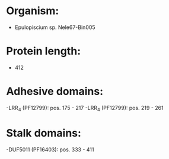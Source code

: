 * Organism:
- Epulopiscium sp. Nele67-Bin005
* Protein length:
- 412
* Adhesive domains:
-LRR_4 (PF12799): pos. 175 - 217
-LRR_4 (PF12799): pos. 219 - 261
* Stalk domains:
-DUF5011 (PF16403): pos. 333 - 411

